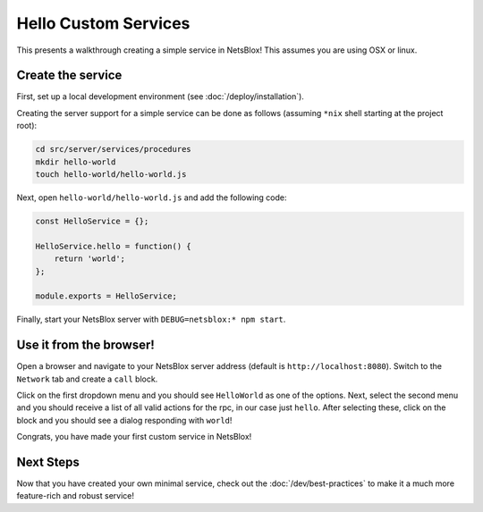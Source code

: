 Hello Custom Services
=====================

This presents a walkthrough creating a simple service in NetsBlox!
This assumes you are using OSX or linux.

Create the service
------------------

First, set up a local development environment (see :doc:`/deploy/installation`).

Creating the server support for a simple service can be done as follows (assuming ``*nix`` shell starting at the project root):

.. code-block:: sh

    cd src/server/services/procedures
    mkdir hello-world
    touch hello-world/hello-world.js

Next, open ``hello-world/hello-world.js`` and add the following code:

.. code-block:: js

    const HelloService = {};

    HelloService.hello = function() {
        return 'world';
    };

    module.exports = HelloService;

Finally, start your NetsBlox server with ``DEBUG=netsblox:* npm start``.

Use it from the browser!
------------------------

Open a browser and navigate to your NetsBlox server address (default is ``http://localhost:8080``).
Switch to the ``Network`` tab and create a ``call`` block.

Click on the first dropdown menu and you should see ``HelloWorld`` as one of the options.
Next, select the second menu and you should receive a list of all valid actions for the rpc, in our case just ``hello``.
After selecting these, click on the block and you should see a dialog responding with ``world``!

Congrats, you have made your first custom service in NetsBlox!

Next Steps
----------

Now that you have created your own minimal service, check out the :doc:`/dev/best-practices` to make it a much more feature-rich and robust service!
